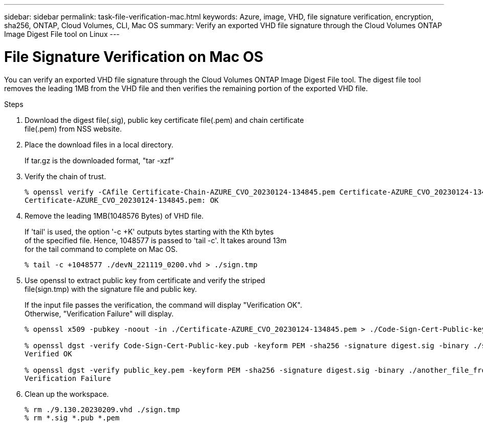 ---
sidebar: sidebar
permalink: task-file-verification-mac.html
keywords: Azure, image, VHD, file signature verification, encryption, sha256, ONTAP,
Cloud Volumes, CLI, Mac OS 
summary: Verify an exported VHD file signature through the Cloud Volumes ONTAP 
Image Digest File tool on Linux
---

= File Signature Verification on Mac OS 
:hardbreaks:
:nofooter:
:icons: font
:linkattrs:
:imagesdir: ./media/

[.lead]
You can verify an exported VHD file signature through the Cloud Volumes ONTAP Image Digest File tool. The digest file tool removes the leading 1MB from the VHD file and then verifies the remaining portion of the exported VHD file.
 
.Steps

. Download the digest file(.sig), public key certificate file(.pem) and chain certificate 
file(.pem) from NSS website.  
. Place the download files in a local directory. 
+
If tar.gz is the downloaded format, "tar -xzf”

. Verify the chain of trust.
+
----
% openssl verify -CAfile Certificate-Chain-AZURE_CVO_20230124-134845.pem Certificate-AZURE_CVO_20230124-134845.pem
Certificate-AZURE_CVO_20230124-134845.pem: OK
----

. Remove the leading 1MB(1048576 Bytes) of VHD file. 
+
If 'tail' is used, the option '-c +K' outputs bytes starting with the Kth bytes 
of the specified file. Hence, 1048577 is passed to 'tail -c'. It takes around 13m 
for the tail command to complete on Mac OS.
+
----
% tail -c +1048577 ./devN_221119_0200.vhd > ./sign.tmp
----

. Use openssl to extract public key from certificate and verify the striped 
file(sign.tmp) with the signature file and public key. 
+
If the input file passes the verification, the command will display "Verification OK". 
Otherwise, "Verification Failure" will display.
+
----
% openssl x509 -pubkey -noout -in ./Certificate-AZURE_CVO_20230124-134845.pem > ./Code-Sign-Cert-Public-key.pub
 
% openssl dgst -verify Code-Sign-Cert-Public-key.pub -keyform PEM -sha256 -signature digest.sig -binary ./sign.tmp
Verified OK
 
% openssl dgst -verify public_key.pem -keyform PEM -sha256 -signature digest.sig -binary ./another_file_from_nowhere.tmp
Verification Failure
----

. Clean up the workspace.
+ 
----
% rm ./9.130.20230209.vhd ./sign.tmp
% rm *.sig *.pub *.pem
----


